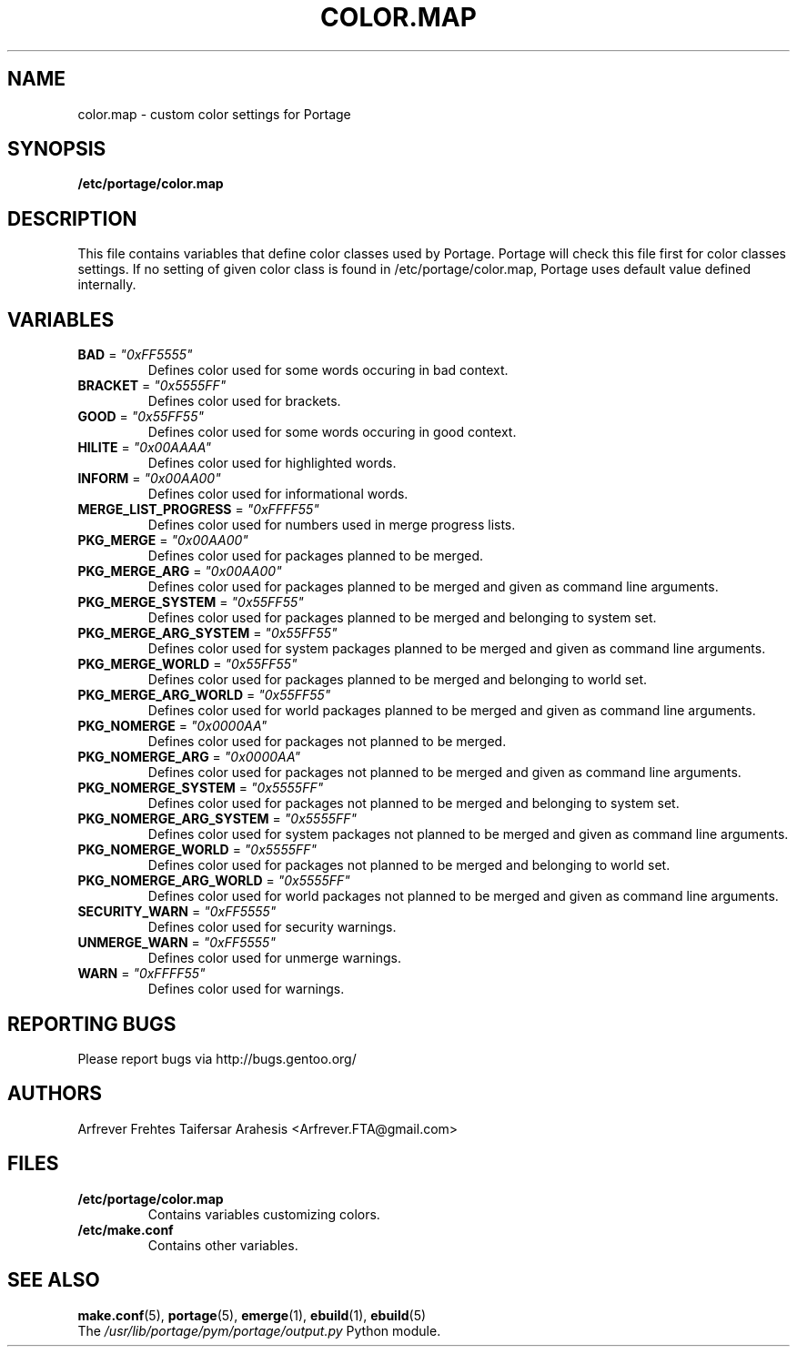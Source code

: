 .TH "COLOR.MAP" "5" "Jun 2007" "Portage 2.1.3" "Portage"
.SH "NAME"
color.map \- custom color settings for Portage
.SH "SYNOPSIS"
.B /etc/portage/color.map
.SH "DESCRIPTION"
This file contains variables that define color classes used by Portage.
Portage will check this file first for color classes settings. If no setting
of given color class is found in /etc/portage/color.map, Portage uses default
value defined internally.
.SH "VARIABLES"
.TP
\fBBAD\fR = \fI"0xFF5555"\fR
Defines color used for some words occuring in bad context.
.TP
\fBBRACKET\fR = \fI"0x5555FF"\fR
Defines color used for brackets.
.TP
\fBGOOD\fR = \fI"0x55FF55"\fR
Defines color used for some words occuring in good context.
.TP
\fBHILITE\fR = \fI"0x00AAAA"\fR
Defines color used for highlighted words.
.TP
\fBINFORM\fR = \fI"0x00AA00"\fR
Defines color used for informational words.
.TP
\fBMERGE_LIST_PROGRESS\fR = \fI"0xFFFF55"\fR
Defines color used for numbers used in merge progress lists.
.TP
\fBPKG_MERGE\fR = \fI"0x00AA00"\fR
Defines color used for packages planned to be merged.
.TP
\fBPKG_MERGE_ARG\fR = \fI"0x00AA00"\fR
Defines color used for packages planned to be merged and given as command line
arguments.
.TP
\fBPKG_MERGE_SYSTEM\fR = \fI"0x55FF55"\fR
Defines color used for packages planned to be merged and belonging to
system set.
.TP
\fBPKG_MERGE_ARG_SYSTEM\fR = \fI"0x55FF55"\fR
Defines color used for system packages planned to be merged and given as
command line arguments.
.TP
\fBPKG_MERGE_WORLD\fR = \fI"0x55FF55"\fR
Defines color used for packages planned to be merged and belonging to
world set.
.TP
\fBPKG_MERGE_ARG_WORLD\fR = \fI"0x55FF55"\fR
Defines color used for world packages planned to be merged and given as
command line arguments.
.TP
\fBPKG_NOMERGE\fR = \fI"0x0000AA"\fR
Defines color used for packages not planned to be merged.
.TP
\fBPKG_NOMERGE_ARG\fR = \fI"0x0000AA"\fR
Defines color used for packages not planned to be merged and given as command
line arguments.
.TP
\fBPKG_NOMERGE_SYSTEM\fR = \fI"0x5555FF"\fR
Defines color used for packages not planned to be merged and belonging to
system set.
.TP
\fBPKG_NOMERGE_ARG_SYSTEM\fR = \fI"0x5555FF"\fR
Defines color used for system packages not planned to be merged and given as
command line arguments.
.TP
\fBPKG_NOMERGE_WORLD\fR = \fI"0x5555FF"\fR
Defines color used for packages not planned to be merged and belonging to
world set.
.TP
\fBPKG_NOMERGE_ARG_WORLD\fR = \fI"0x5555FF"\fR
Defines color used for world packages not planned to be merged and given as
command line arguments.
.TP
\fBSECURITY_WARN\fR = \fI"0xFF5555"\fR
Defines color used for security warnings.
.TP
\fBUNMERGE_WARN\fR = \fI"0xFF5555"\fR
Defines color used for unmerge warnings.
.TP
\fBWARN\fR = \fI"0xFFFF55"\fR
Defines color used for warnings.
.SH "REPORTING BUGS"
Please report bugs via http://bugs.gentoo.org/
.SH "AUTHORS"
.nf
Arfrever Frehtes Taifersar Arahesis <Arfrever.FTA@gmail.com>
.fi
.SH "FILES"
.TP
.B /etc/portage/color.map
Contains variables customizing colors.
.TP
.B /etc/make.conf
Contains other variables.
.SH "SEE ALSO"
.BR make.conf (5),
.BR portage (5),
.BR emerge (1),
.BR ebuild (1),
.BR ebuild (5)
.TP
The \fI/usr/lib/portage/pym/portage/output.py\fR Python module.
